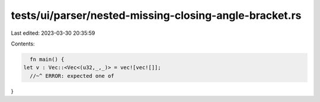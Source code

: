 tests/ui/parser/nested-missing-closing-angle-bracket.rs
=======================================================

Last edited: 2023-03-30 20:35:59

Contents:

.. code-block:: rs

    fn main() {
  let v : Vec::<Vec<(u32,_,_)> = vec![vec![]];
    //~^ ERROR: expected one of
}


